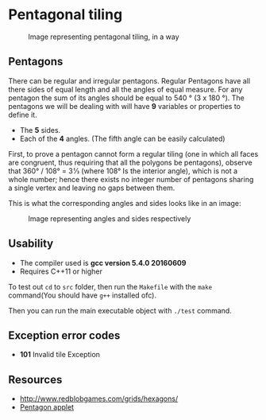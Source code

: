 * Pentagonal tiling
#+CAPTION: Image representing pentagonal tiling, in a way
#+NAME: face of the repository
     [[./face.png]]
**  Pentagons
There can be regular and irregular pentagons. Regular Pentagons have
all there sides of equal length and all the angles of equal
measure. For any pentagon the sum of its angles should be equal to
540 ° (3 x 180 °).
The pentagons we will be dealing with will have *9* variables or
properties to define it.
- The *5* sides.
- Each of the *4* angles. (The fifth angle can be easily calculated)
First, to prove a pentagon cannot form a regular tiling (one in which
all faces are congruent, thus requiring that all the polygons be
pentagons), observe that 360° / 108° = 3 1⁄3 (where 108° Is the
interior angle), which is not a whole number; hence there exists no
integer number of pentagons sharing a single vertex and leaving no
gaps between them.

This is what the corresponding angles and sides looks like in an
image:
#+CAPTION: Image representing angles and sides respectively
#+NAME: Sample image for represention
[[./sample.png]]

** Usability
- The compiler used is *gcc version 5.4.0 20160609*
- Requires C++11 or higher

To test out ~cd~ to ~src~ folder, then run the ~Makefile~ with the ~make~
command(You should have ~g++~ installed ofc).

Then you can run the main executable object with ~./test~ command.

** Exception error codes
- *101* Invalid tile Exception

** Resources
- http://www.redblobgames.com/grids/hexagons/
- [[https://www.mathsisfun.com/geometry/pentagon.html][Pentagon applet]]
